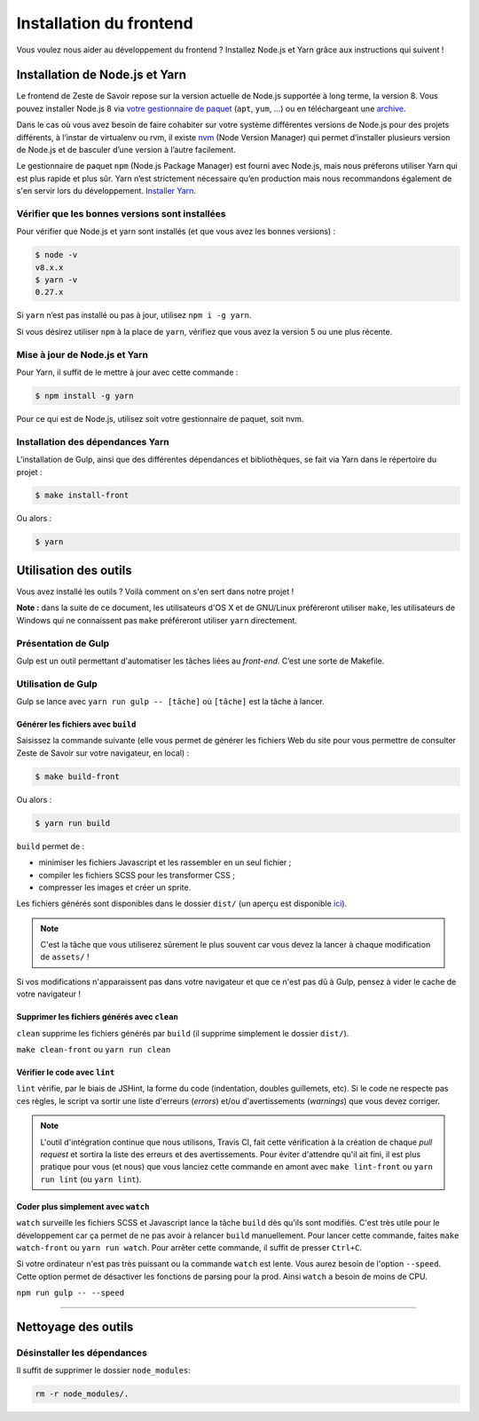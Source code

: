 ========================
Installation du frontend
========================

Vous voulez nous aider au développement du frontend ? Installez Node.js et Yarn grâce aux instructions qui suivent !


Installation de Node.js et Yarn
===============================

Le frontend de Zeste de Savoir repose sur la version actuelle de Node.js supportée à long terme, la version 8. Vous pouvez installer Node.js 8 via `votre gestionnaire de paquet <https://nodejs.org/en/download/package-manager/>`_ (``apt``, ``yum``, …) ou en téléchargeant une `archive <https://nodejs.org/en/download/>`_.

Dans le cas où vous avez besoin de faire cohabiter sur votre système différentes versions de Node.js pour des projets différents, à l’instar de virtualenv ou rvm, il existe `nvm <https://github.com/creationix/nvm>`_ (Node Version Manager) qui permet d’installer plusieurs version de Node.js et de basculer d’une version à l’autre facilement.

Le gestionnaire de paquet ``npm`` (Node.js Package Manager) est fourni avec Node.js, mais nous préferons utiliser Yarn qui est plus rapide et plus sûr. Yarn n’est strictement nécessaire qu’en production mais nous recommandons également de s'en servir lors du développement. `Installer Yarn <https://yarnpkg.com/fr/docs/install/>`_.

Vérifier que les bonnes versions sont installées
------------------------------------------------

Pour vérifier que Node.js et yarn sont installés (et que vous avez les bonnes versions) :

.. sourcecode:: bash

    $ node -v
    v8.x.x
    $ yarn -v
    0.27.x

Si ``yarn`` n’est pas installé ou pas à jour, utilisez ``npm i -g yarn``.

Si vous désirez utiliser ``npm`` à la place de ``yarn``, vérifiez que vous avez la version 5 ou une plus récente.

Mise à jour de Node.js et Yarn
------------------------------

Pour Yarn, il suffit de le mettre à jour avec cette commande :

.. sourcecode:: bash

    $ npm install -g yarn

Pour ce qui est de Node.js, utilisez soit votre gestionnaire de paquet, soit nvm.


Installation des dépendances Yarn
---------------------------------

L'installation de Gulp, ainsi que des différentes dépendances et bibliothèques, se fait via Yarn dans le répertoire du projet :

.. sourcecode:: bash

    $ make install-front

Ou alors :

.. sourcecode:: bash

    $ yarn

Utilisation des outils
======================

Vous avez installé les outils ? Voilà comment on s'en sert dans notre projet !

**Note :** dans la suite de ce document, les utilisateurs d'OS X et de GNU/Linux préféreront utiliser ``make``, les utilisateurs de Windows qui ne connaissent pas ``make`` préféreront utiliser ``yarn`` directement.


Présentation de Gulp
--------------------

Gulp est un outil permettant d'automatiser les tâches liées au *front-end*. C’est une sorte de Makefile.

Utilisation de Gulp
-------------------

Gulp se lance avec ``yarn run gulp -- [tâche]`` où ``[tâche]`` est la tâche à lancer.

Générer les fichiers avec ``build``
~~~~~~~~~~~~~~~~~~~~~~~~~~~~~~~~~~~

Saisissez la commande suivante (elle vous permet de générer les fichiers Web du site pour vous permettre de consulter Zeste de Savoir sur votre navigateur, en local) :

.. sourcecode:: bash

    $ make build-front

Ou alors :

.. sourcecode:: bash

    $ yarn run build

``build`` permet de :

- minimiser les fichiers Javascript et les rassembler en un seul fichier ;
- compiler les fichiers SCSS pour les transformer CSS ;
- compresser les images et créer un sprite.

Les fichiers générés sont disponibles dans le dossier ``dist/`` (un aperçu est disponible `ici <../front-end/arborescence-des-fichiers.html>`_).

.. note::
   C'est la tâche que vous utiliserez sûrement le plus souvent car vous devez la lancer à chaque modification
   de ``assets/`` !

Si vos modifications n'apparaissent pas dans votre navigateur et que ce n'est pas dû à Gulp, pensez à vider le cache de votre navigateur !

Supprimer les fichiers générés avec ``clean``
~~~~~~~~~~~~~~~~~~~~~~~~~~~~~~~~~~~~~~~~~~~~~

``clean`` supprime les fichiers générés par ``build`` (il supprime simplement le dossier ``dist/``).

``make clean-front`` ou ``yarn run clean``

Vérifier le code avec ``lint``
~~~~~~~~~~~~~~~~~~~~~~~~~~~~~~

``lint`` vérifie, par le biais de JSHint, la forme du code (indentation, doubles guillemets, etc). Si le code ne
respecte pas ces règles, le script va sortir une liste d'erreurs (*errors*) et/ou d'avertissements (*warnings*)
que vous devez corriger.

.. note::
   L'outil d'intégration continue que nous utilisons, Travis CI, fait cette vérification à la création de chaque *pull
   request* et sortira la liste des erreurs et des avertissements. Pour éviter d'attendre qu'il ait fini, il est plus
   pratique pour vous (et nous) que vous lanciez cette commande en amont avec ``make lint-front`` ou ``yarn run lint`` (ou
   ``yarn lint``).

Coder plus simplement avec ``watch``
~~~~~~~~~~~~~~~~~~~~~~~~~~~~~~~~~~~~

``watch`` surveille les fichiers SCSS et Javascript lance la tâche ``build`` dès qu'ils sont modifiés. C'est très utile pour le développement car ça permet de ne pas avoir à relancer ``build`` manuellement. Pour lancer cette commande, faites ``make watch-front`` ou ``yarn run watch``. Pour arrêter cette commande, il suffit de presser ``Ctrl+C``.

Si votre ordinateur n'est pas très puissant ou la commande ``watch`` est lente. Vous aurez besoin de l'option ``--speed``. Cette option permet de désactiver les fonctions de parsing pour la prod. Ainsi ``watch`` a besoin de moins de CPU.

``npm run gulp -- --speed``

-----

.. seealso::

    Vous voulez en savoir plus ?
    Venez voir `la documentation consacrée au front-end <../front-end.html>`_ ! ;)

Nettoyage des outils
====================

Désinstaller les dépendances
----------------------------

Il suffit de supprimer le dossier ``node_modules``:

.. sourcecode:: bash

   rm -r node_modules/.
